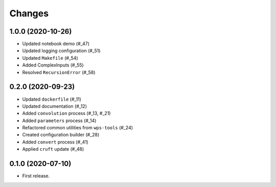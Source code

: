 Changes
*******
1.0.0 (2020-10-26)
==================

* Updated notebook demo (#_47)
* Updated logging configuration (#_51)
* Updated ``Makefile`` (#_54)
* Added ComplexInputs (#_55)
* Resolved ``RecursionError`` (#_58)

.. _47: https://github.com/pacificclimate/osprey/pull/47
.. _51: https://github.com/pacificclimate/osprey/pull/51
.. _54: https://github.com/pacificclimate/osprey/pull/54
.. _55: https://github.com/pacificclimate/osprey/pull/55
.. _58: https://github.com/pacificclimate/osprey/pull/58

0.2.0 (2020-09-23)
==================

* Updated ``dockerfile`` (#_11)
* Updated documentation (#_12)
* Added ``convolution`` process (#_13, #_21)
* Added ``parameters`` process (#_14)
* Refactored common utilities from ``wps-tools`` (#_24)
* Created configuration builder (#_28)
* Added ``convert`` process (#_41)
* Applied ``cruft`` update (#_48)

.. _11: https://github.com/pacificclimate/osprey/pull/11
.. _12: https://github.com/pacificclimate/osprey/pull/12
.. _13: https://github.com/pacificclimate/osprey/pull/13
.. _21: https://github.com/pacificclimate/osprey/pull/21
.. _14: https://github.com/pacificclimate/osprey/pull/14
.. _24: https://github.com/pacificclimate/osprey/pull/24
.. _28: https://github.com/pacificclimate/osprey/pull/28
.. _41: https://github.com/pacificclimate/osprey/pull/41
.. _48: https://github.com/pacificclimate/osprey/pull/48

0.1.0 (2020-07-10)
==================

* First release.
